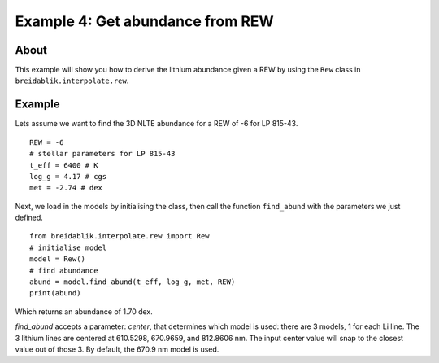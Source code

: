 Example 4: Get abundance from REW
=========================================

About
-----

This example will show you how to derive the lithium abundance given a REW by using the ``Rew`` class in ``breidablik.interpolate.rew``.

Example
-------

Lets assume we want to find the 3D NLTE abundance for a REW of -6 for LP 815-43.

::

  REW = -6
  # stellar parameters for LP 815-43
  t_eff = 6400 # K
  log_g = 4.17 # cgs
  met = -2.74 # dex

Next, we load in the models by initialising the class, then call the function ``find_abund`` with the parameters we just defined.

::

  from breidablik.interpolate.rew import Rew
  # initialise model
  model = Rew()
  # find abundance
  abund = model.find_abund(t_eff, log_g, met, REW)
  print(abund)

Which returns an abundance of 1.70 dex.

`find_abund` accepts a parameter: `center`, that determines which model is used: there are 3 models, 1 for each Li line. The 3 lithium lines are centered at 610.5298, 670.9659, and 812.8606 nm. The input center value will snap to the closest value out of those 3. By default, the 670.9 nm model is used.
